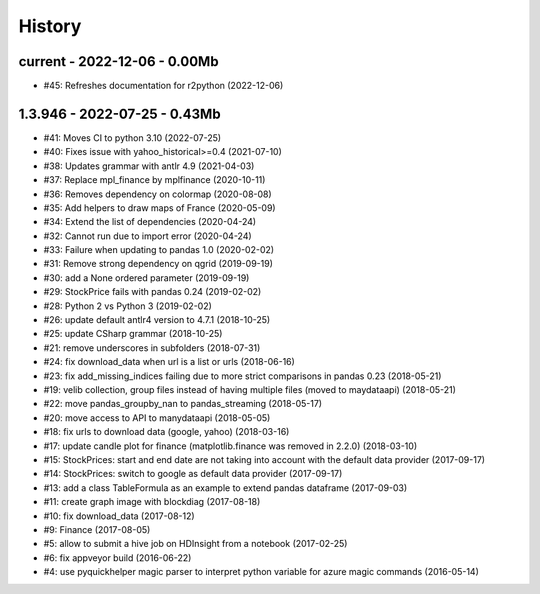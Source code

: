 
.. _l-HISTORY:

=======
History
=======

current - 2022-12-06 - 0.00Mb
=============================

* #45: Refreshes documentation for r2python (2022-12-06)

1.3.946 - 2022-07-25 - 0.43Mb
=============================

* #41: Moves CI to python 3.10 (2022-07-25)
* #40: Fixes issue with yahoo_historical>=0.4 (2021-07-10)
* #38: Updates grammar with antlr 4.9 (2021-04-03)
* #37: Replace mpl_finance by mplfinance (2020-10-11)
* #36: Removes dependency on colormap (2020-08-08)
* #35: Add helpers to draw maps of France (2020-05-09)
* #34: Extend the list of dependencies (2020-04-24)
* #32: Cannot run due to import error (2020-04-24)
* #33: Failure when updating to pandas 1.0 (2020-02-02)
* #31: Remove strong dependency on qgrid (2019-09-19)
* #30: add a None ordered parameter (2019-09-19)
* #29: StockPrice fails with pandas 0.24 (2019-02-02)
* #28: Python 2 vs Python 3 (2019-02-02)
* #26: update default antlr4 version to 4.7.1 (2018-10-25)
* #25: update CSharp grammar (2018-10-25)
* #21: remove underscores in subfolders (2018-07-31)
* #24: fix download_data when url is a list or urls (2018-06-16)
* #23: fix add_missing_indices failing due to more strict comparisons in pandas 0.23 (2018-05-21)
* #19: velib collection, group files instead of having multiple files (moved to maydataapi) (2018-05-21)
* #22: move pandas_groupby_nan to pandas_streaming (2018-05-17)
* #20: move access to API to manydataapi (2018-05-05)
* #18: fix urls to download data (google, yahoo) (2018-03-16)
* #17: update candle plot for finance (matplotlib.finance was removed in 2.2.0) (2018-03-10)
* #15: StockPrices: start and end date are not taking into account with the default data provider (2017-09-17)
* #14: StockPrices: switch to google as default data provider (2017-09-17)
* #13: add a class TableFormula as an example to extend pandas dataframe (2017-09-03)
* #11: create graph image with blockdiag (2017-08-18)
* #10: fix download_data (2017-08-12)
* #9: Finance (2017-08-05)
* #5: allow to submit a hive job on HDInsight from a notebook (2017-02-25)
* #6: fix appveyor build (2016-06-22)
* #4: use pyquickhelper magic parser to interpret python variable for azure magic commands (2016-05-14)
